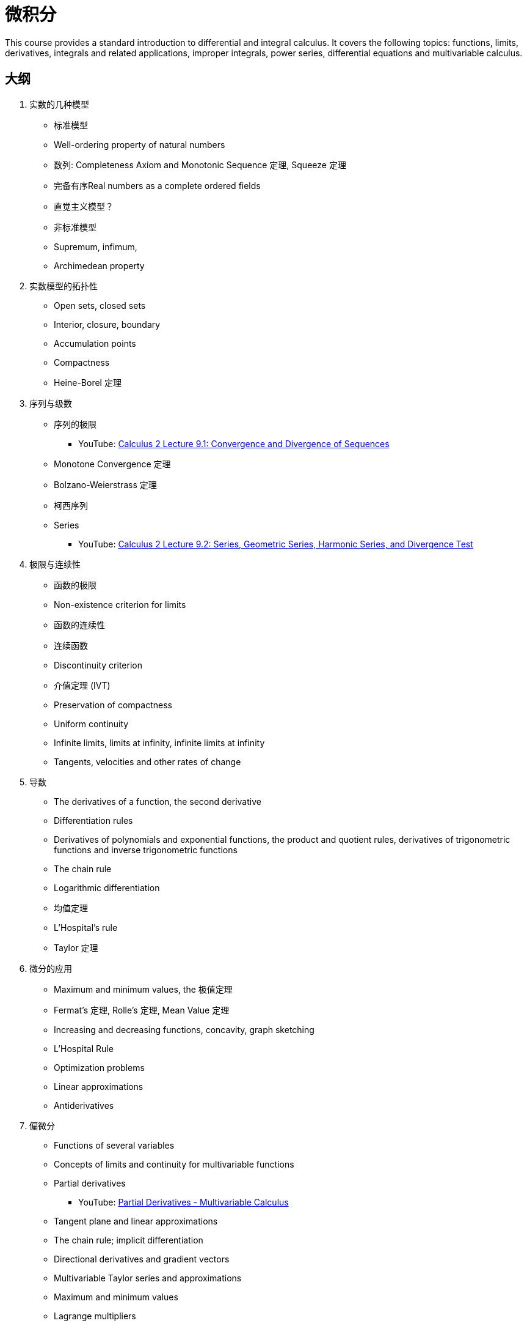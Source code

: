 = 微积分

This course provides a standard introduction to differential and integral calculus. It covers the following topics: functions, limits, derivatives, integrals and related applications, improper integrals, power series, differential equations and multivariable calculus. 


== 大纲

1. 实数的几种模型
* 标准模型
* Well-ordering property of natural numbers
* 数列: Completeness Axiom and Monotonic Sequence 定理, Squeeze 定理
* 完备有序Real numbers as a complete ordered fields
* 直觉主义模型？
* 非标准模型
* Supremum, infimum, 
* Archimedean property 

2. 实数模型的拓扑性
* Open sets, closed sets
* Interior, closure, boundary
* Accumulation points
* Compactness
* Heine-Borel 定理

3. 序列与级数
* 序列的极限
** YouTube: https://www.youtube.com/watch?v=FoNLQvf4NUs[Calculus 2 Lecture 9.1: Convergence and Divergence of Sequences]
* Monotone Convergence 定理
* Bolzano-Weierstrass 定理
* 柯西序列
* Series
** YouTube: https://www.youtube.com/watch?v=DGcWMdW-72M[Calculus 2 Lecture 9.2: Series, Geometric Series, Harmonic Series, and Divergence Test]


4. 极限与连续性
* 函数的极限
* Non-existence criterion for limits
* 函数的连续性
* 连续函数
* Discontinuity criterion 
* 介值定理 (IVT)
* Preservation  of compactness
* Uniform continuity 
* Infinite limits, limits at infinity, infinite limits at infinity 
* Tangents, velocities and other rates of change

5. 导数
* The derivatives of a function, the second derivative 
* Differentiation rules 
* Derivatives of polynomials and exponential functions, the product and quotient rules, derivatives of trigonometric functions and inverse trigonometric functions
* The chain rule
* Logarithmic differentiation
* 均值定理
* L'Hospital's rule
* Taylor 定理


6. 微分的应用
* Maximum and minimum values, the 极值定理
* Fermat's 定理, Rolle's 定理, Mean Value 定理
* Increasing and decreasing functions, concavity, graph sketching
* L'Hospital Rule
* Optimization problems 
* Linear approximations
* Antiderivatives

7. 偏微分
* Functions of several variables
* Concepts of limits and continuity for multivariable functions
* Partial derivatives
** YouTube: https://www.youtube.com/watch?v=JAf_aSIJryg[Partial Derivatives - Multivariable Calculus]
* Tangent plane and linear approximations
* The chain rule; implicit differentiation
* Directional derivatives and gradient vectors
* Multivariable Taylor series and approximations
* Maximum and minimum values 
* Lagrange multipliers

8. 积分, 瑕积分
* Definition of definite integral using Riemann sum, evaluating integrals using definition, properties of the definite integral
* The fundamental 定理 of Calculus, the substitution rule, integrals of symmetric functions, integration by parts
* Trigonometric integrals, trigonometric substitution, partial fraction, 
* Applications of integration: Area and Volume
* 瑕积分的类型
** YouTube: https://www.youtube.com/watch?v=g-M8FHslgdk[Calculus 2 Lecture 7.6: Improper Integrals]
** YouTube: https://www.youtube.com/watch?v=NqxwJ2D-Ckc&list=PLlwePzQY_wW-OVbBuwbFDl8RB5kt2Tngo[MAT137: 12.1 Improper integrals: Definition and Example 1]
* 收敛性分析

9. Lebesgue 积分
* Integrable functions
* Properties of integrals
* Numerical computation of integrals

10. 多重积分
* 区域与坐标系统
* 外积
* Jacobian 与坐标/变量变换
** YouTube: https://www.youtube.com/watch?v=UubU3U2C8WM[Double and Triple Integrals]

11. 函数列与幂级数
* Power Series, Taylor and Maclaurin series: Taylor's 定理
** YouTube: https://www.youtube.com/watch?v=TGD-TP1c7i4&list=PLDesaqWTN6EQ2J4vgsN1HyBeRADEh4Cw-&index=20[Calculus 2 Lecture 9.7: Power Series, Calculus of Power Series, Ratio Test for Int. of Convergence]
* Review of convergence tests on series of numbers
* Pointwise convergence of sequences of functions
* Cauchy condition for uniform convergence
* Weierstrass M-Test for uniform convergence of series of functions
* Term-by-term differentiation and integration
* Power series
* Applications of Taylor and Maclaurin series in approximation.

12. 微分方程

* Formation and classification of differential equations.
* Solution of first order differential equations: separable, homogeneous and linear equations.
* Second order linear equations with constant coefficients.

13. Parametric and Polar Curves
* Introduction to parametric and polar curves
* Calculus with parametric  curves
* Areas  and lengths of parametric and polar  curves
* Arc lengths and areas of smooth curves
* Conic sections in polar coordinates  


14. 向量函数
* Vector Functions 
* Derivatives and Integrals of Vector Functions
* The TNB Frame and  Curvature
* Motion in Space

15. 向量演算与微分几何
* Cartesian, Cylindrical and Spherical Coordinates
* Review of Triple Integrals in Cartesian Coordinates
* Triple Integrals involving Cylindrical and Spherical Coordinates
* Vector Fields
* Line Integrals 
* The Fundamental 定理 for Line Integrals 
* Green's 定理
* Divergence and Curl: Vector Forms of Green's 定理
* Parametric Surfaces and Surface Integrals
* Stokes' 定理 
* The Divergence 定理
* Orthogonal Curvilinear Coordinates
* Applications of Vector Calculus



=== 参考文献

. Stewart, J., 2015. Calculus. 8th ed. Belmont, CA: Thomson-Brooks/Cole.

. Adams, R.A., 2013. Calculus, a complete course. 8th ed. Toronto: Addison-Wesley/Longman.

. Bittinger, M.L. and Ellenbogen, D.J., 2015. Calculus and its applications. 11th ed. Boston: Pearson/Addison-Wesley.

. Anton, H., Bivens, I. and Davis, S., 2012. Calculus. 10th ed. Hoboken NJ: John Wiley & Sons.

. Wade, W.R., 2009. An introduction to analysis. 4th ed. Upper Saddle River, NJ: Pearson/Prentice Hall.

. Bartle, R.G. and Sherbert, D.R., 2011. Introduction to real analysis. 4th ed. New York: John   Wiley.

. Rudin, W., 1976. Principles of mathematical analysis. 3rd ed. New York: McGraw-Hill.

. Wade, W.R., 2009. An Introduction to Analysis. 4th ed. Upper Saddle River, N.J.: Prentice Hall.

. Kosmala, W., 2004. A Friendly Introduction to Analysis: Single and Multivariable. 2nd ed. Upper Saddle River, N.J.: Prentice Hall.

. Lay, S.R., 2013. Analysis – with an introduction to proof. 5th ed. Upper Saddle River, N.J.: Prentice Hall.


